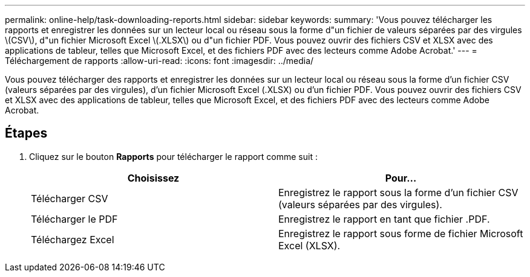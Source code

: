 ---
permalink: online-help/task-downloading-reports.html 
sidebar: sidebar 
keywords:  
summary: 'Vous pouvez télécharger les rapports et enregistrer les données sur un lecteur local ou réseau sous la forme d"un fichier de valeurs séparées par des virgules \(CSV\), d"un fichier Microsoft Excel \(.XLSX\) ou d"un fichier PDF. Vous pouvez ouvrir des fichiers CSV et XLSX avec des applications de tableur, telles que Microsoft Excel, et des fichiers PDF avec des lecteurs comme Adobe Acrobat.' 
---
= Téléchargement de rapports
:allow-uri-read: 
:icons: font
:imagesdir: ../media/


[role="lead"]
Vous pouvez télécharger des rapports et enregistrer les données sur un lecteur local ou réseau sous la forme d'un fichier CSV (valeurs séparées par des virgules), d'un fichier Microsoft Excel (.XLSX) ou d'un fichier PDF. Vous pouvez ouvrir des fichiers CSV et XLSX avec des applications de tableur, telles que Microsoft Excel, et des fichiers PDF avec des lecteurs comme Adobe Acrobat.



== Étapes

. Cliquez sur le bouton *Rapports* pour télécharger le rapport comme suit :
+
|===
| Choisissez | Pour... 


 a| 
Télécharger CSV
 a| 
Enregistrez le rapport sous la forme d'un fichier CSV (valeurs séparées par des virgules).



 a| 
Télécharger le PDF
 a| 
Enregistrez le rapport en tant que fichier .PDF.



 a| 
Téléchargez Excel
 a| 
Enregistrez le rapport sous forme de fichier Microsoft Excel (XLSX).

|===

